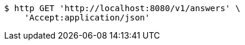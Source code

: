 [source,bash]
----
$ http GET 'http://localhost:8080/v1/answers' \
    'Accept:application/json'
----